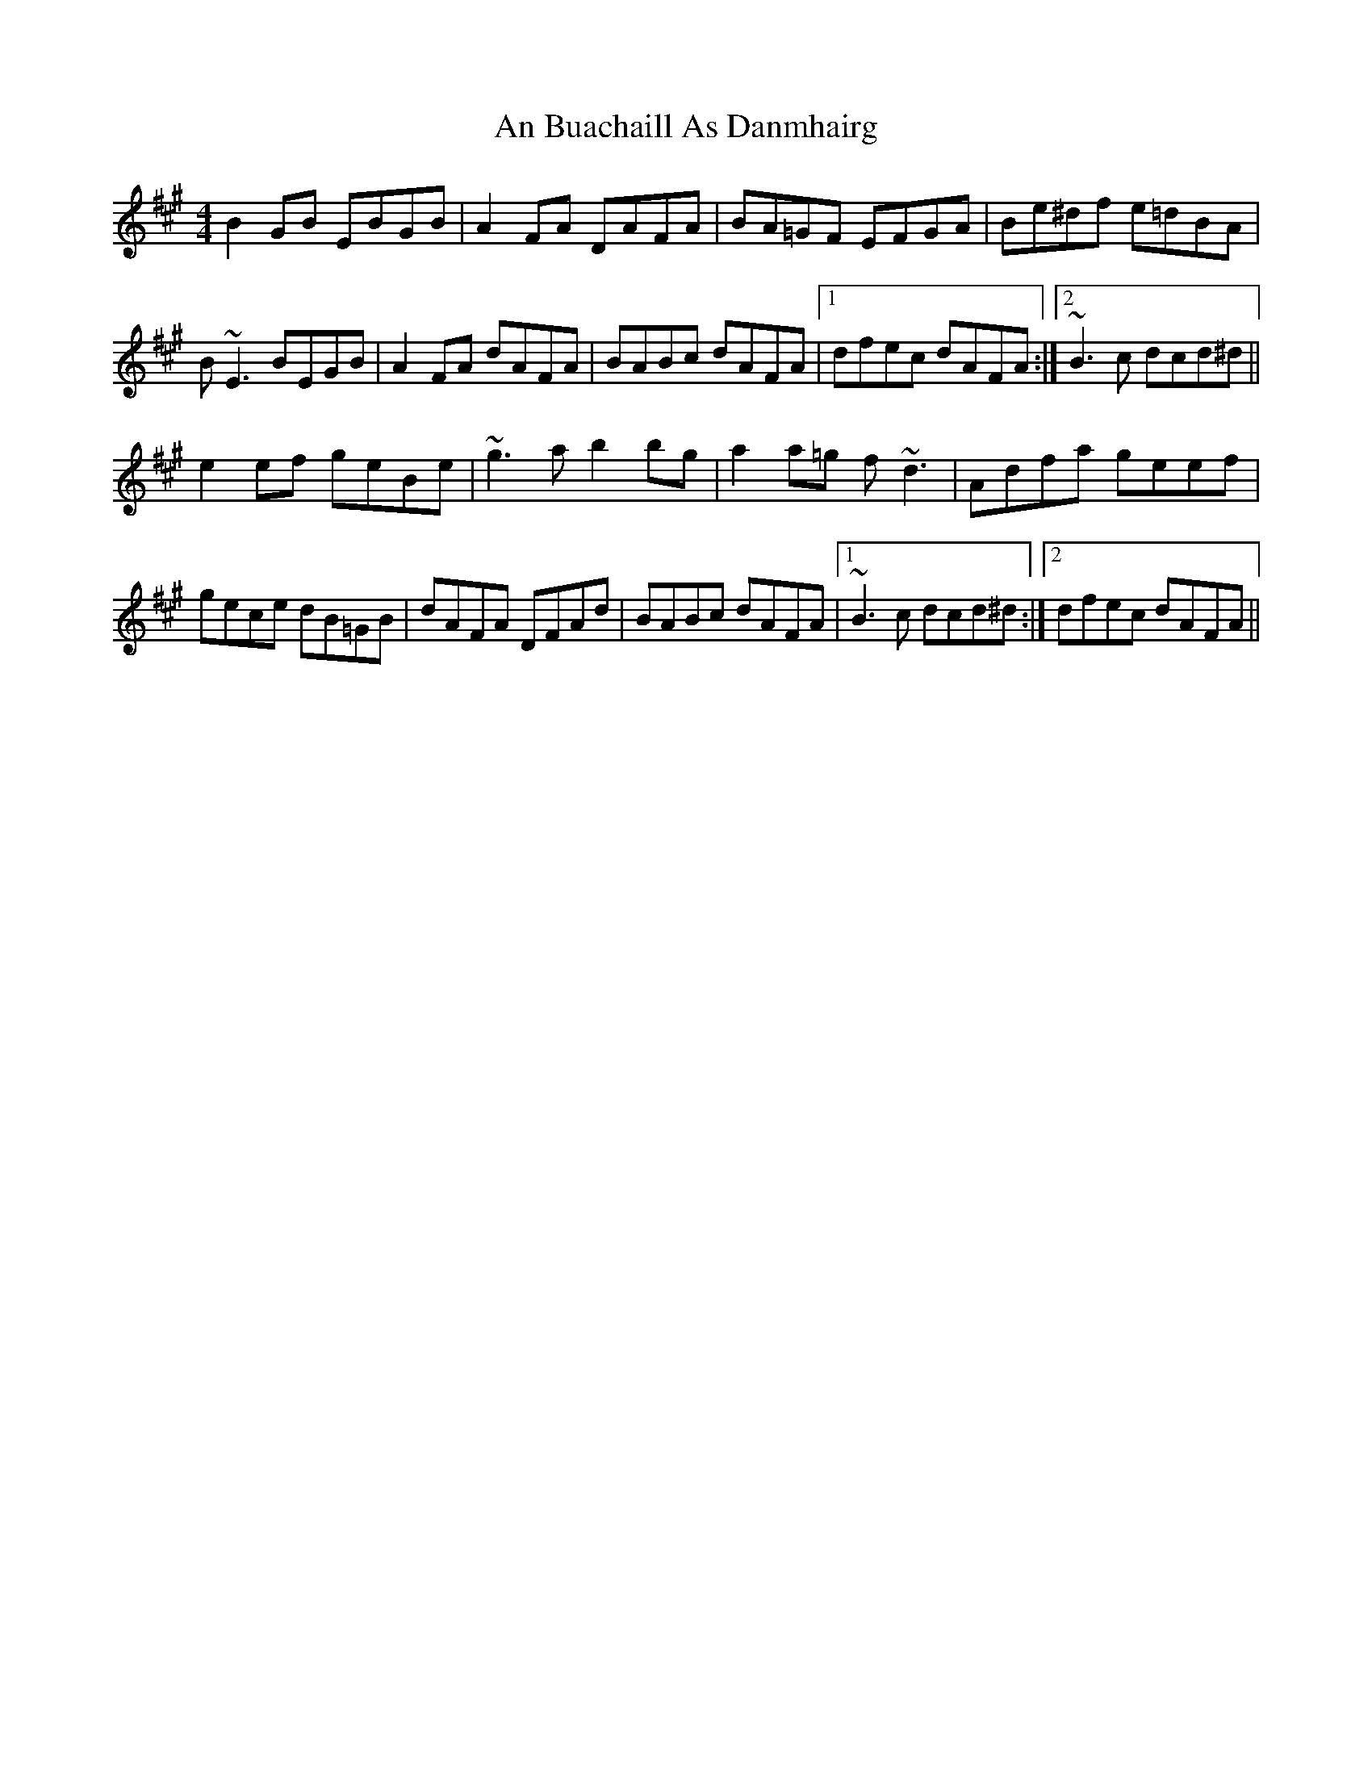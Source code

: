 X: 1142
T: An Buachaill As Danmhairg
R: reel
M: 4/4
K: Emixolydian
B2GB EBGB|A2FA DAFA|BA=GF EFGA|Be^df e=dBA|
B~E3 BEGB|A2FA dAFA|BABc dAFA|1 dfec dAFA:|2 ~B3c dcd^d||
e2ef geBe|~g3a b2bg|a2a=g f~d3|Adfa geef|
gece dB=GB|dAFA DFAd|BABc dAFA|1 ~B3c dcd^d:|2 dfec dAFA||

